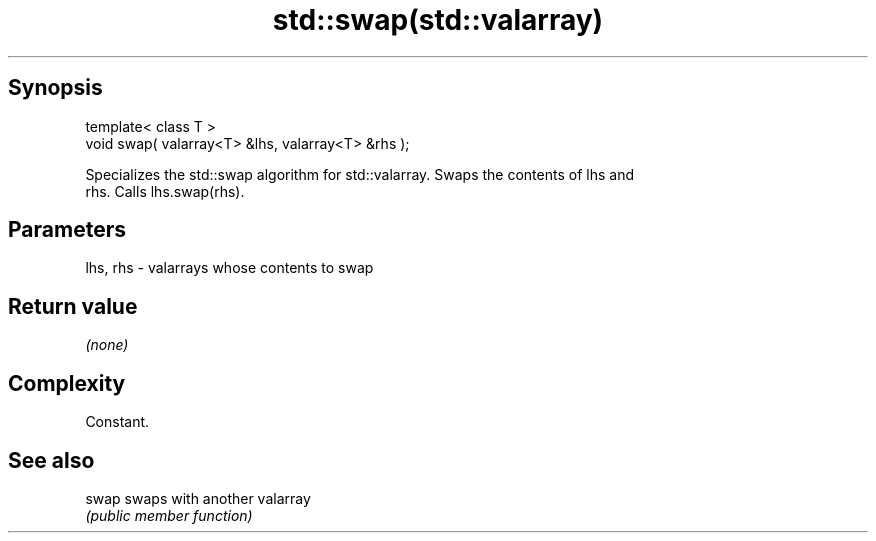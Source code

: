 .TH std::swap(std::valarray) 3 "Sep  4 2015" "2.0 | http://cppreference.com" "C++ Standard Libary"
.SH Synopsis
   template< class T >
   void swap( valarray<T> &lhs, valarray<T> &rhs );

   Specializes the std::swap algorithm for std::valarray. Swaps the contents of lhs and
   rhs. Calls lhs.swap(rhs).

.SH Parameters

   lhs, rhs - valarrays whose contents to swap

.SH Return value

   \fI(none)\fP

.SH Complexity

   Constant.

.SH See also

   swap swaps with another valarray
        \fI(public member function)\fP
